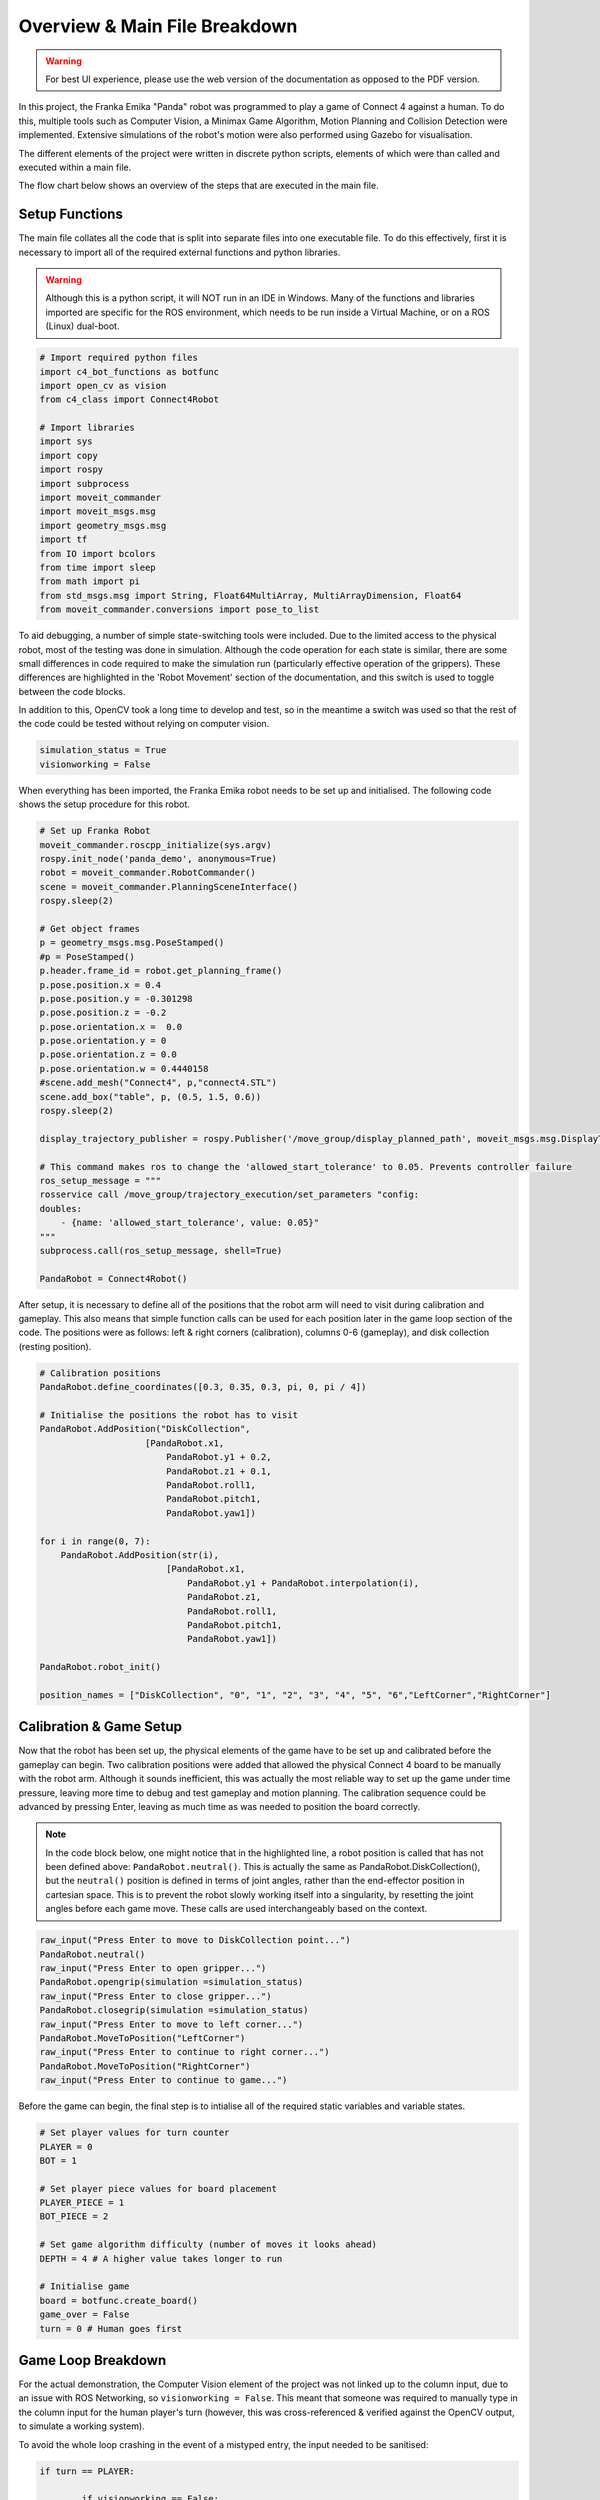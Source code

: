 Overview & Main File Breakdown
===============================


.. warning::

  For best UI experience, please use the web version of the documentation as opposed to the PDF version.


In this project, the Franka Emika "Panda" robot was programmed to play a game of Connect 4 against a human. To do this, multiple tools such as Computer Vision, a Minimax Game Algorithm, Motion Planning and Collision Detection were implemented.
Extensive simulations of the robot's motion were also performed using Gazebo for visualisation.

The different elements of the project were written in discrete python scripts, elements of which were than called and executed within a main file.

The flow chart below shows an overview of the steps that are executed in the main file.

.. figure:: _static/Algorithm_flowchart.png
    :align: center
    :figclass: align-center


Setup Functions
-------------------

The main file collates all the code that is split into separate files into one executable file. To do this effectively, first it is necessary to import all of the required external functions and python libraries.

.. warning::

    Although this is a python script, it will NOT run in an IDE in Windows. Many of the functions and libraries imported are specific for the ROS environment, which needs to be run inside a Virtual Machine, or on a ROS (Linux) dual-boot.

.. code-block:: python

    # Import required python files
    import c4_bot_functions as botfunc
    import open_cv as vision
    from c4_class import Connect4Robot

    # Import libraries
    import sys
    import copy
    import rospy
    import subprocess
    import moveit_commander
    import moveit_msgs.msg
    import geometry_msgs.msg
    import tf
    from IO import bcolors
    from time import sleep
    from math import pi
    from std_msgs.msg import String, Float64MultiArray, MultiArrayDimension, Float64
    from moveit_commander.conversions import pose_to_list

To aid debugging, a number of simple state-switching tools were included. Due to the limited access to the physical robot, most of the testing was done in simulation.
Although the code operation for each state is similar, there are some small differences in code required to make the simulation run (particularly effective operation of the grippers).
These differences are highlighted in the 'Robot Movement' section of the documentation, and this switch is used to toggle between the code blocks.

In addition to this, OpenCV took a long time to develop and test, so in the meantime a switch was used so that the rest of the code could be tested without relying on computer vision.

.. code-block:: python

    simulation_status = True
    visionworking = False

When everything has been imported, the Franka Emika robot needs to be set up and initialised. The following code shows the setup procedure for this robot.

.. code-block:: python

    # Set up Franka Robot
    moveit_commander.roscpp_initialize(sys.argv)
    rospy.init_node('panda_demo', anonymous=True)
    robot = moveit_commander.RobotCommander()
    scene = moveit_commander.PlanningSceneInterface()
    rospy.sleep(2)

    # Get object frames
    p = geometry_msgs.msg.PoseStamped()
    #p = PoseStamped()
    p.header.frame_id = robot.get_planning_frame()
    p.pose.position.x = 0.4
    p.pose.position.y = -0.301298
    p.pose.position.z = -0.2
    p.pose.orientation.x =  0.0
    p.pose.orientation.y = 0
    p.pose.orientation.z = 0.0
    p.pose.orientation.w = 0.4440158
    #scene.add_mesh("Connect4", p,"connect4.STL")
    scene.add_box("table", p, (0.5, 1.5, 0.6))
    rospy.sleep(2)

    display_trajectory_publisher = rospy.Publisher('/move_group/display_planned_path', moveit_msgs.msg.DisplayTrajectory, queue_size=20)

    # This command makes ros to change the 'allowed_start_tolerance' to 0.05. Prevents controller failure
    ros_setup_message = """
    rosservice call /move_group/trajectory_execution/set_parameters "config:
    doubles:
        - {name: 'allowed_start_tolerance', value: 0.05}"
    """
    subprocess.call(ros_setup_message, shell=True)

    PandaRobot = Connect4Robot()

After setup, it is necessary to define all of the positions that the robot arm will need to visit during calibration and gameplay. This also means that simple function calls can be used for each position later in the game loop section of the code.
The positions were as follows: left & right corners (calibration), columns 0-6 (gameplay), and disk collection (resting position).

.. code-block:: python

    # Calibration positions
    PandaRobot.define_coordinates([0.3, 0.35, 0.3, pi, 0, pi / 4])

    # Initialise the positions the robot has to visit
    PandaRobot.AddPosition("DiskCollection",
                        [PandaRobot.x1,
                            PandaRobot.y1 + 0.2,
                            PandaRobot.z1 + 0.1,
                            PandaRobot.roll1,
                            PandaRobot.pitch1,
                            PandaRobot.yaw1])

    for i in range(0, 7):
        PandaRobot.AddPosition(str(i),
                            [PandaRobot.x1,
                                PandaRobot.y1 + PandaRobot.interpolation(i),
                                PandaRobot.z1,
                                PandaRobot.roll1,
                                PandaRobot.pitch1,
                                PandaRobot.yaw1])

    PandaRobot.robot_init()

    position_names = ["DiskCollection", "0", "1", "2", "3", "4", "5", "6","LeftCorner","RightCorner"]

Calibration & Game Setup
------------------------

Now that the robot has been set up, the physical elements of the game have to be set up and calibrated before the gameplay can begin. Two calibration positions were added that allowed the physical Connect 4 board to be manually with the robot arm.
Although it sounds inefficient, this was actually the most reliable way to set up the game under time pressure, leaving more time to debug and test gameplay and motion planning.
The calibration sequence could be advanced by pressing Enter, leaving as much time as was needed to position the board correctly.

.. note::

    In the code block below, one might notice that in the highlighted line, a robot position is called that has not been defined above: ``PandaRobot.neutral()``.
    This is actually the same as PandaRobot.DiskCollection(), but the ``neutral()`` position is defined in terms of joint angles, rather than the end-effector position in cartesian space.
    This is to prevent the robot slowly working itself into a singularity, by resetting the joint angles before each game move. These calls are used interchangeably based on the context.

.. code-block:: python

    raw_input("Press Enter to move to DiskCollection point...")
    PandaRobot.neutral()
    raw_input("Press Enter to open gripper...")
    PandaRobot.opengrip(simulation =simulation_status)
    raw_input("Press Enter to close gripper...")
    PandaRobot.closegrip(simulation =simulation_status)
    raw_input("Press Enter to move to left corner...")
    PandaRobot.MoveToPosition("LeftCorner")
    raw_input("Press Enter to continue to right corner...")
    PandaRobot.MoveToPosition("RightCorner")
    raw_input("Press Enter to continue to game...")

Before the game can begin, the final step is to intialise all of the required static variables and variable states.

.. code-block:: python

    # Set player values for turn counter
    PLAYER = 0
    BOT = 1

    # Set player piece values for board placement
    PLAYER_PIECE = 1
    BOT_PIECE = 2

    # Set game algorithm difficulty (number of moves it looks ahead)
    DEPTH = 4 # A higher value takes longer to run

    # Initialise game
    board = botfunc.create_board()
    game_over = False
    turn = 0 # Human goes first


Game Loop Breakdown
-------------------

For the actual demonstration, the Computer Vision element of the project was not linked up to the column input, due to an issue with ROS Networking, so ``visionworking = False``.
This meant that someone was required to manually type in the column input for the human player's turn (however, this was cross-referenced & verified against the OpenCV output, to simulate a working system).

To avoid the whole loop crashing in the event of a mistyped entry, the input needed to be sanitised:

.. code-block:: python

    if turn == PLAYER:

            if visionworking == False:

                print("")
                botfunc.pretty_print_board(board)
                print("")

                # Sanitise the input
                while True:
                    try:
                        move = int(input("Human (Player 1) choose a column:"))
                    except:
                        print("Sorry, I didn't understand that.")
                        continue

                    if move not in range(0, 7):
                        print("Sorry you have keyed in a out of bounds column value")
                        continue
                    else:
                        col = move
                        break

Once the input has been typed, this column value (assigned to ``col``) is then passed into functions from the ``c4_functions`` file (imported as ``botfunc``), to complete the piece placement and board state analysis.

.. code-block:: python

    if botfunc.is_valid_location(board, col):
        row = botfunc.get_next_open_row(board, col)
        botfunc.drop_piece(board, row, col, PLAYER_PIECE)

        if botfunc.winning_move(board, PLAYER_PIECE):
            game_over = True
            botfunc.pretty_print_board(board)
            print("Human Wins!")

        # Advance turn & alternate between Player 1 and 2
        turn += 1
        turn = turn % 2

Now that the turn has been advanced, it is the robot's turn to make a move. The minimax game algorithm scans the board state, generates the decision tree, and returns a ``col`` value relating to the column in which a piece should be placed to play the best possible move.
This process is explained in further depth in the Connect 4 Algorithm section. This ``col`` value is then passed into the same function structure as above. In essence, the game is played and the piece is placed virtually before moving on to the robot arm movement.

.. code-block:: python

    if turn == BOT and not game_over:

        # Ask Ro-Bot (Player 2) to pick the best move based on possible opponent future moves

        col, minimax_score = botfunc.minimax(board, DEPTH, -9999999, 9999999, True)
        print("Ro-Bot (Player 2) chose column: {0}".format(col))

        if botfunc.is_valid_location(board, col):
            row = botfunc.get_next_open_row(board, col)
            botfunc.drop_piece(board, row, col, BOT_PIECE)
            print("")
            botfunc.pretty_print_board(board)

Having assigned the required column for the next move, this can also be passed into the function calls for the robot arm movement.

.. note::

    It was decided that the gripper should be manually closed with an Enter command, to minimise the risk of mis-collecting the Connect 4 piece.

.. code-block:: python

    print("Ro-Bot is currently heading to disk collection point")
    # Execute motion sequence

    PandaRobot.neutral()
    PandaRobot.opengrip(simulation =simulation_status)
    raw_input("Press Enter to close gripper...")

    PandaRobot.closegrip(simulation =simulation_status)

    print("Ro-Bot is currently dropping the piece. Please wait!")
    rospy.sleep(0.3)

    PandaRobot.MoveToPosition(str(col))
    PandaRobot.opengrip(simulation =simulation_status)
    PandaRobot.closegrip(simulation =simulation_status)

    if botfunc.winning_move(board, BOT_PIECE):
        print("Ro-Bot Wins!")
        game_over = True

    # Advance turn & alternate between Player 1 and 2
    turn += 1
    turn = turn % 2


Final Game Loop
---------------

The whole game loop is shown below, for completion:

.. code-block:: python

    while not game_over:
        if turn == PLAYER:

            if visionworking == False:

                print("")
                botfunc.pretty_print_board(board)
                print("")

                # Sanitise the input
                while True:
                    try:
                        move = int(input("Human (Player 1) choose a column:"))
                    except:
                        print("Sorry, I didn't understand that.")
                        continue

                    if move not in range(0, 7):
                        print("Sorry you have keyed in a out of bounds column value")
                        continue
                    else:
                        col = move
                        break

            # Note -  as it was not possible to connect up OpenCV to this input, this version of the 'else' code block is NOT final or refined
            else:
                # get new grid state from most recent capture
                vision.GetPositions('updated_gridstate.jpg')
                # analyse new grid state and get co-ordinate of most recent move
                new_move = vision.get_row_and_col(coordinates)
                # take the column index from the co-ordinate list, and assign to col
                col = new_move[1]

            if botfunc.is_valid_location(board, col):
                row = botfunc.get_next_open_row(board, col)
                botfunc.drop_piece(board, row, col, PLAYER_PIECE)

                if botfunc.winning_move(board, PLAYER_PIECE):
                    game_over = True
                    botfunc.pretty_print_board(board)
                    print("Human Wins!")

                # Advance turn & alternate between Player 1 and 2
                turn += 1
                turn = turn % 2

        if turn == BOT and not game_over:

            # Ask Ro-Bot (Player 2) to pick the best move based on possible opponent future moves

            col, minimax_score = botfunc.minimax(board, DEPTH, -9999999, 9999999, True)
            print("Ro-Bot (Player 2) chose column: {0}".format(col))

            if botfunc.is_valid_location(board, col):
                row = botfunc.get_next_open_row(board, col)
                botfunc.drop_piece(board, row, col, BOT_PIECE)
                print("")
                #botfunc.print_board(board)
                botfunc.pretty_print_board(board)

                print("Ro-Bot is currently heading to disk collection point")
                # Execute motion sequence

                PandaRobot.neutral()
                PandaRobot.opengrip(simulation =simulation_status)
                raw_input("Press Enter to close gripper...")

                PandaRobot.closegrip(simulation =simulation_status)

                print("Ro-Bot is currently dropping the piece. Please wait!")
                rospy.sleep(0.3)

                PandaRobot.MoveToPosition(str(col))
                PandaRobot.opengrip(simulation =simulation_status)
                PandaRobot.closegrip(simulation =simulation_status)

                if botfunc.winning_move(board, BOT_PIECE):
                    print("Ro-Bot Wins!")
                    game_over = True

                # Advance turn & alternate between Player 1 and 2
                turn += 1
                turn = turn % 2

        if game_over:
            PandaRobot.neutral()
            print('Game finished!')
